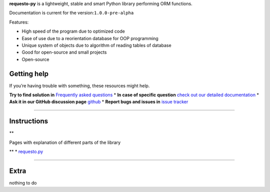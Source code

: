 **requesto-py** is a lightweight, stable and smart Python library
performing ORM functions.

Documentation is current for the version:``1.0.0-pre-alpha``

.. raw:: html

   <h3>

Features:

.. raw:: html

   </h3>


* High speed of the program due to optimized code
* Ease of use due to a reorientation database for OOP programming
* Unique system of objects due to algorithm of reading tables of database
* Good for open-source and small projects
* Open-source

Getting help
------------



.. raw:: html

   <p>

.. raw:: html

 <b>
If you’re having trouble with something, these resources might help.

.. raw:: html

 </b>
.. raw:: html

   </p>


**Try to find solution in** `Frequently asked
questions <./faq.html>`__ \* **In case of specific question** `check out
our detailed documentation <./manuals.md>`__ \* **Ask it in our GitHub
discussion page**
`github <https://github.com/SOLIDusr/requesto-py/issues/new>`__ \*
**Report bugs and issues in** `issue
tracker <https://github.com/SOLIDusr/requesto-py/issues/new>`__

--------------

Instructions
------------

\*\*

.. raw:: html

   <p>

Pages with explanation of different parts of the library

.. raw:: html

   </p>

\*\* \* `requesto.py <manuals.md>`__

--------------

Extra
-----

nothing to do

